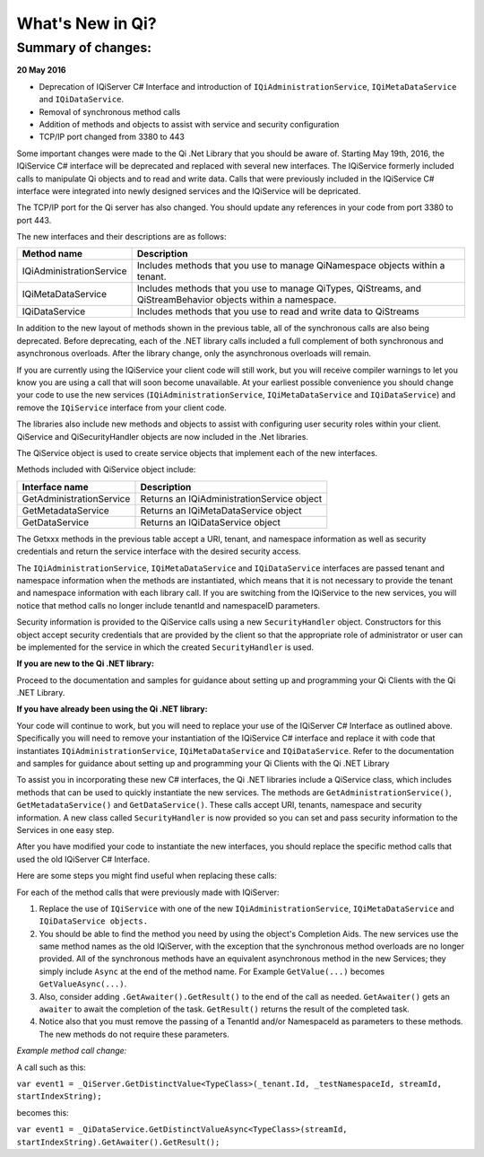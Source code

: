 What's New in Qi?
=================


Summary of changes:
-------------------

**20 May 2016**


* Deprecation of IQiServer C# Interface and introduction of ``IQiAdministrationService``, ``IQiMetaDataService`` and ``IQiDataService``.
* Removal of synchronous method calls
* Addition of methods and objects to assist with service and security configuration
* TCP/IP port changed from 3380 to 443

Some important changes were made to the Qi .Net Library that you should be aware of. Starting May 19th, 2016, 
the IQiService C# interface will be deprecated and replaced with several new interfaces. The IQiService 
formerly included calls to manipulate Qi objects and to read and write data. Calls that were previously 
included in the IQiService C# interface were integrated into newly designed services and the IQiService will be depricated.

The TCP/IP port for the Qi server has also changed. You should update any references in your code from port 3380 to port 443.

The new interfaces and their descriptions are as follows:

+---------------------------+---------------------------------------------------+
| Method name               | Description                                       |
+===========================+===================================================+
| IQiAdministrationService  | Includes methods that you use to manage           |
|                           | QiNamespace objects within a tenant.              |
+---------------------------+---------------------------------------------------+
| IQiMetaDataService        | Includes methods that you use to manage QiTypes,  |
|                           | QiStreams, and QiStreamBehavior objects within    |
|                           | a namespace.                                      |
+---------------------------+---------------------------------------------------+
| IQiDataService            | Includes methods that you use to read and write   |
|                           | data to QiStreams                                 |
+---------------------------+---------------------------------------------------+

In addition to the new layout of methods shown in the previous table, all of the 
synchronous calls are also being deprecated. Before deprecating, each of the .NET 
library calls included a full complement of both synchronous and asynchronous 
overloads. After the library change, only the asynchronous overloads will remain. 

If you are currently using the IQiService your client code will still work, but 
you will receive compiler warnings to let you know you are using a call that will 
soon become unavailable. At your earliest possible convenience you should change 
your code to use the new services (``IQiAdministrationService``, ``IQiMetaDataService``
and ``IQiDataService``) and remove the ``IQiService`` interface from your client code.

The libraries also include new methods and objects to assist with configuring user 
security roles within your client. QiService and QiSecurityHandler objects are 
now included in the .Net libraries.  

The QiService object is used to create service objects that implement each of the new interfaces. 

Methods included with QiService object include:

+---------------------------+---------------------------------------------------+
| Interface name            | Description                                       |
+===========================+===================================================+
| GetAdministrationService  | Returns an IQiAdministrationService object        |
+---------------------------+---------------------------------------------------+
| GetMetadataService        | Returns an IQiMetaDataService object              |
+---------------------------+---------------------------------------------------+
| GetDataService            | Returns an IQiDataService object                  |
+---------------------------+---------------------------------------------------+

The Getxxx methods in the previous table accept a URI, tenant, and namespace information 
as well as security credentials and return the service interface with the desired security access.

The ``IQiAdministrationService``, ``IQiMetaDataService`` and ``IQiDataService`` interfaces 
are passed tenant and namespace information when the methods are instantiated, 
which means that it is not necessary to provide the tenant and namespace information 
with each library call. If you are switching from the IQiService to the new services, 
you will notice that method calls no longer include tenantId and namespaceID parameters.

Security information is provided to the QiService calls using a new ``SecurityHandler`` object. 
Constructors for this object accept security credentials that are provided by the client 
so that the appropriate role of administrator or user can be implemented for the service 
in which the created ``SecurityHandler`` is used. 

**If you are new to the Qi .NET library:**

Proceed to the documentation and samples for guidance about setting up and programming 
your Qi Clients with the Qi .NET Library.

**If you have already been using the Qi .NET library:**

Your code will continue to work, but you will need to replace your use of the 
IQiServer C# Interface as outlined above. Specifically you will need to remove 
your instantiation of the IQiService C# interface and replace it with code that 
instantiates ``IQiAdministrationService``, ``IQiMetaDataService`` and ``IQiDataService``. Refer to 
the documentation and samples for guidance about setting up and programming your Qi Clients 
with the Qi .NET Library

To assist you in incorporating these new C# interfaces, the Qi .NET libraries include 
a QiService class, which includes methods that can be used to quickly instantiate the 
new services. The methods are ``GetAdministrationService()``, ``GetMetadataService()`` 
and ``GetDataService()``. These calls accept URI, tenants, namespace and security 
information. A new class called ``SecurityHandler`` is now provided so you can set 
and pass security information to the Services in one easy step. 

After you have modified your code to instantiate the new interfaces, you should replace 
the specific method calls that used the old IQiServer C# Interface.

Here are some steps you might find useful when replacing these calls:

For each of the method calls that were previously made with IQiServer:

1.  Replace the use of ``IQiService`` with one of the new 
    ``IQiAdministrationService``, ``IQiMetaDataService`` and ``IQiDataService objects.``
2.  You should be able to find the method you need by using the object's Completion Aids. 
    The new services use the same method names as the old IQiServer, with the exception that the 
    synchronous method overloads are no longer provided. All of the synchronous methods have an 
    equivalent asynchronous method in the new Services; they simply include ``Async`` at 
    the end of the method name. For Example ``GetValue(...)`` becomes ``GetValueAsync(...)``.
3.  Also, consider adding ``.GetAwaiter().GetResult()`` to the end of the call as needed.
    ``GetAwaiter()`` gets an ``awaiter`` to await the completion of the task.  
    ``GetResult()`` returns the result of the completed task.
4.  Notice also that you must remove the passing of a TenantId and/or NamespaceId as 
    parameters to these methods. The new methods do not require these parameters.

*Example method call change:*

A call such as this:

``var event1 = _QiServer.GetDistinctValue<TypeClass>(_tenant.Id, _testNamespaceId, streamId, startIndexString);``

becomes this: 

``var event1 = _QiDataService.GetDistinctValueAsync<TypeClass>(streamId, startIndexString).GetAwaiter().GetResult();``



